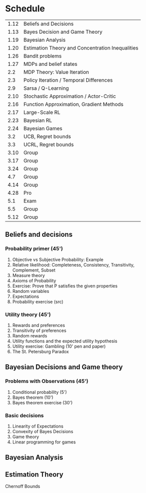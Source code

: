 * Schedule
|------+--------------------------------------------------|
| 1.12 | Beliefs and Decisions                            |
| 1.13 | Bayes Decision and Game Theory                   |
|------+--------------------------------------------------|
| 1.19 | Bayesian Analysis                                |
| 1.20 | Estimation Theory and Concentration Inequalities |
|------+--------------------------------------------------|
| 1.26 | Bandit problems                                  |
| 1.27 | MDPs and belief states                           |
|------+--------------------------------------------------|
|  2.2 | MDP Theory: Value Iteration                      |
|  2.3 | Policy Iteration / Temporal Differences          |
|------+--------------------------------------------------|
|  2.9 | Sarsa / Q-Learning                               |
| 2.10 | Stochastic Approximation / Actor-Critic          |
|------+--------------------------------------------------|
| 2.16 | Function Approximation, Gradient Methods         |
| 2.17 | Large-Scale RL                                   |
|------+--------------------------------------------------|
| 2.23 | Bayesian RL                                      |
| 2.24 | Bayesian Games                                   |
|------+--------------------------------------------------|
|  3.2 | UCB, Regret bounds                               |
|  3.3 | UCRL, Regret bounds                              |
|------+--------------------------------------------------|
| 3.10 | Group                                            |
|------+--------------------------------------------------|
| 3.17 | Group                                            |
|------+--------------------------------------------------|
| 3.24 | Group                                            |
|------+--------------------------------------------------|
|  4.7 | Group                                            |
|------+--------------------------------------------------|
| 4.14 | Group                                            |
|------+--------------------------------------------------|
| 4.28 | Pro                                              |
|------+--------------------------------------------------|
|  5.1 | Exam                                             |
|------+--------------------------------------------------|
|  5.5 | Group                                            |
|------+--------------------------------------------------|
| 5.12 | Group                                            |
|------+--------------------------------------------------|
** Beliefs and decisions

*** Probability primer (45')
1. Objective vs Subjective Probability: Example
2. Relative likelihood: Completeness, Consistency, Transitivity, Complement, Subset
3. Measure theory 
4. Axioms of Probability
5. Exercise: Prove that P satisfies the given properties
5. Random variables
6. Expectations
7. Probability exercise (src)

*** Utility theory (45')
1. Rewards and preferences
2. Transitivity of preferences
3. Random rewards
4. Utility functions and the expected utility hypothesis
5. Utility exercise: Gambling (10' pen and paper)
6. The St. Petersburg Paradox

** Bayesian Decisions and Game theory

*** Problems with Observations (45')
1. Conditional probability (5')
2. Bayes theorem (10')
3. Bayes theorem exercise (30')

*** Basic decisions
1. Linearity of Expectations
2. Convexity of Bayes Decisions
3. Game theory
4. Linear programming for games

** Bayesian Analysis


** Estimation Theory

Chernoff Bounds



